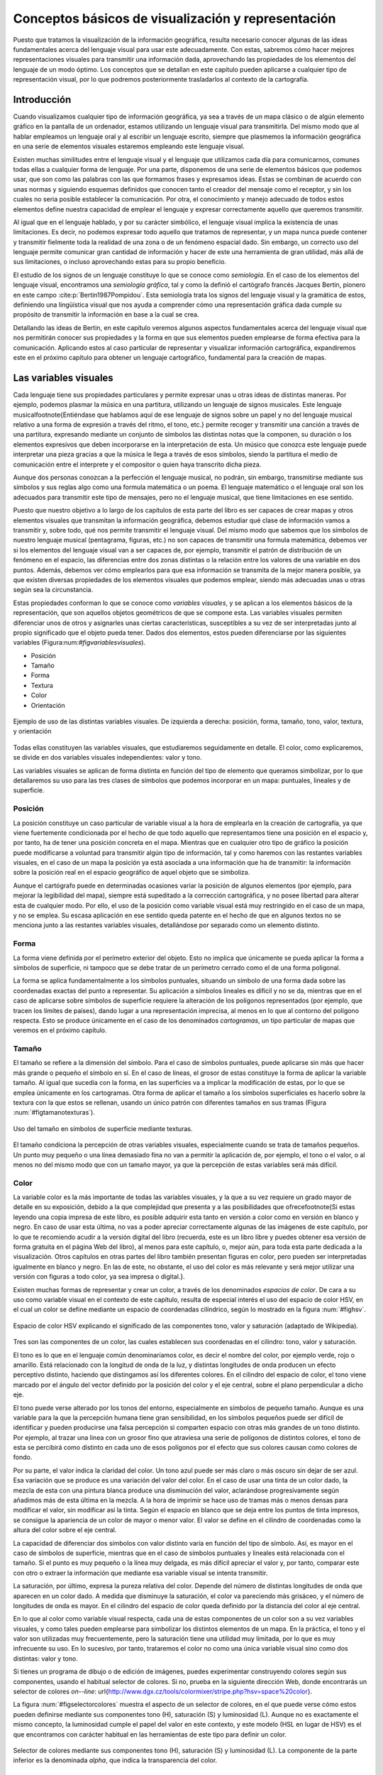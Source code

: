 .. _conceptos_basicos_visualizacion:

**********************************************************
Conceptos básicos de visualización y representación
**********************************************************

Puesto que tratamos la visualización de la información geográfica, resulta necesario conocer algunas de las ideas fundamentales acerca del lenguaje visual para usar este adecuadamente. Con estas, sabremos cómo hacer mejores representaciones visuales para transmitir una información dada, aprovechando las propiedades de los elementos del lenguaje de un modo óptimo. Los conceptos que se detallan en este capítulo pueden aplicarse a cualquier tipo de representación visual, por lo que podremos posteriormente trasladarlos al contexto de la cartografía.


Introducción
=====================================================

Cuando visualizamos cualquier tipo de información geográfica, ya sea a través de un mapa clásico o de algún elemento gráfico en la pantalla de un ordenador, estamos utilizando un lenguaje visual para transmitirla. Del mismo modo que al hablar empleamos un lenguaje oral y al escribir un lenguaje escrito, siempre que plasmemos la información geográfica en una serie de elementos visuales estaremos empleando este lenguaje visual.

Existen muchas similitudes entre el lenguaje visual y el lenguaje que utilizamos cada día para comunicarnos, comunes todas ellas a cualquier forma de lenguaje. Por una parte, disponemos de una serie de elementos básicos que podemos usar, que son como las palabras con las que formamos frases y expresamos ideas. Estas se combinan de acuerdo con unas normas y siguiendo esquemas definidos que conocen tanto el creador del mensaje como el receptor, y sin los cuales no seria posible establecer la comunicación. Por otra, el conocimiento y manejo adecuado de todos estos elementos define nuestra capacidad de emplear el lenguaje y expresar correctamente aquello que queremos transmitir.

Al igual que en el lenguaje hablado, y por su carácter simbólico, el lenguaje visual implica la existencia de unas limitaciones. Es decir, no podemos expresar todo aquello que tratamos de representar, y un mapa nunca puede contener y transmitir fielmente toda la realidad de una zona o de un fenómeno espacial dado. Sin embargo, un correcto uso del lenguaje permite comunicar gran cantidad de información y hacer de este una herramienta de gran utilidad, más allá de sus limitaciones, o incluso aprovechando estas para su propio beneficio.

El estudio de los signos de un lenguaje constituye lo que se conoce como *semiología*. En el caso de los elementos del lenguaje visual, encontramos una *semiología gráfica*, tal y como la definió el cartógrafo francés Jacques Bertin, pionero en este campo  :cite:p:`Bertin1987Pompidou`. Esta semiología trata los signos del lenguaje visual y la gramática de estos, definiendo una lingüística visual que nos ayuda a comprender cómo una representación gráfica dada cumple su propósito de transmitir la información en base a la cual se crea.

Detallando las ideas de Bertin, en este capítulo veremos algunos aspectos fundamentales acerca del lenguaje visual que nos permitirán conocer sus propiedades y la forma en que sus elementos pueden emplearse de forma efectiva para la comunicación. Aplicando estos al caso particular de representar y visualizar información cartográfica, expandiremos este en el próximo capítulo para obtener un lenguaje cartográfico, fundamental para la creación de mapas.


Las variables visuales
=====================================================

Cada lenguaje tiene sus propiedades particulares y permite expresar unas u otras ideas de distintas maneras. Por ejemplo, podemos plasmar la música en una partitura, utilizando un lenguaje de signos musicales. Este lenguaje musical\footnote{Entiéndase que hablamos aquí de ese lenguaje de signos sobre un papel y no del lenguaje musical relativo a una forma de expresión a través del ritmo, el tono, etc.} permite recoger y transmitir una canción a través de una partitura, expresando mediante un conjunto de símbolos las distintas notas que la componen, su duración o los elementos expresivos que deben incorporarse en la interpretación de esta. Un músico que conozca este lenguaje puede interpretar una pieza gracias a que la música le llega a través de esos símbolos, siendo la partitura el medio de comunicación entre el interprete y el compositor o quien haya transcrito dicha pieza. 

Aunque dos personas conozcan a la perfección el lenguaje musical, no podrán, sin embargo, transmitirse mediante sus símbolos y sus reglas algo como una formula matemática o un poema. El lenguaje matemático o el lenguaje oral son los adecuados para transmitir este tipo de mensajes, pero no el lenguaje musical, que tiene limitaciones en ese sentido.

Puesto que nuestro objetivo a lo largo de los capítulos de esta parte del libro es ser capaces de crear mapas y otros elementos visuales que transmitan la información geográfica, debemos estudiar qué clase de información vamos a transmitir y, sobre todo, qué nos permite transmitir el lenguaje visual. Del mismo modo que sabemos que los símbolos de nuestro lenguaje musical (pentagrama, figuras, etc.) no son capaces de transmitir una formula matemática, debemos ver si los elementos del lenguaje visual van a ser capaces de, por ejemplo, transmitir el patrón de distribución de un fenómeno en el espacio, las diferencias entre dos zonas distintas o la relación entre los valores de una variable en dos puntos. Además, debemos ver cómo emplearlos para que esa información se transmita de la mejor manera posible, ya que existen diversas propiedades de los elementos visuales que podemos emplear, siendo más adecuadas unas u otras según sea la circunstancia.

Estas propiedades conforman lo que se conoce como *variables visuales*, y se aplican a los elementos básicos de la representación, que son aquellos objetos geométricos de que se compone esta. Las variables visuales permiten diferenciar unos de otros y asignarles unas ciertas características, susceptibles a su vez de ser interpretadas junto al propio significado que el objeto pueda tener. Dados dos elementos, estos pueden diferenciarse por las siguientes variables (Figura:num:`#figvariablesvisuales`).


* Posición
* Tamaño
* Forma
* Textura
* Color
* Orientación


.. _figvariablesvisuales:

.. figure:: VariablesVisuales.*
	:width: 650px
	:align: center

	Ejemplo de uso de las distintas variables visuales. De izquierda a derecha: posición, forma, tamaño, tono, valor, textura, y orientación


Todas ellas constituyen las variables visuales, que estudiaremos seguidamente en detalle. El color, como explicaremos, se divide en dos variables visuales independientes: valor y tono.

Las variables visuales se aplican de forma distinta en función del tipo de elemento que queramos simbolizar, por lo que detallaremos su uso para las tres clases de símbolos que podemos incorporar en un mapa: puntuales, lineales y de superficie.

Posición
--------------------------------------------------------------

La posición constituye un caso particular de variable visual a la hora de emplearla en la creación de cartografía, ya que viene fuertemente condicionada por el hecho de que todo aquello que representamos tiene una posición en el espacio y, por tanto, ha de tener una posición concreta en el mapa. Mientras que en cualquier otro tipo de gráfico la posición puede modificarse a voluntad para transmitir algún tipo de información, tal y como haremos con las restantes variables visuales, en el caso de un mapa la posición ya está asociada a una información que ha de transmitir: la información sobre la posición real en el espacio geográfico de aquel objeto que se simboliza.

Aunque el cartógrafo puede en determinadas ocasiones variar la posición de algunos elementos (por ejemplo, para mejorar la legibilidad del mapa), siempre está supeditado a la corrección cartográfica, y no posee libertad para alterar esta de cualquier modo. Por ello, el uso de la posición como variable visual está muy restringido en el caso de un mapa, y no se emplea. Su escasa aplicación en ese sentido queda patente en el hecho de que en algunos textos no se menciona junto a las restantes variables visuales, detallándose por separado como un elemento distinto.


Forma
--------------------------------------------------------------

La forma viene definida por el perímetro exterior del objeto. Esto no implica que únicamente se pueda aplicar la forma a símbolos de superficie, ni tampoco que se debe tratar de un perímetro cerrado como el de una forma poligonal.

La forma se aplica fundamentalmente a los símbolos puntuales, situando un símbolo de una forma dada sobre las coordenadas exactas del punto a representar. Su aplicación a símbolos lineales es difícil y no se da, mientras que en el caso de aplicarse sobre símbolos de superficie requiere la alteración de los polígonos representados (por ejemplo, que tracen los límites de países), dando lugar a una representación imprecisa, al menos en lo que al contorno del polígono respecta. Esto se produce únicamente en el caso de los denominados *cartogramas*, un tipo particular de mapas que veremos en el próximo capítulo.

Tamaño
--------------------------------------------------------------

El tamaño se refiere a la dimensión del símbolo. Para el caso de símbolos puntuales, puede aplicarse sin más que hacer más grande o pequeño el símbolo en sí. En el caso de líneas, el grosor de estas constituye la forma de aplicar la variable tamaño. Al igual que sucedía con la forma, en las superficies va a implicar la modificación de estas, por lo que se emplea únicamente en los cartogramas. Otra forma de aplicar el tamaño a los símbolos superficiales es hacerlo sobre la textura con la que estos se rellenan, usando un único patrón con diferentes tamaños en sus tramas (Figura :num:`#figtamanotexturas`).


.. _figtamanotexturas:

.. figure:: Texturas.*
	:width: 550px
	:align: center

	Uso del tamaño en símbolos de superficie mediante texturas.



El tamaño condiciona la percepción de otras variables visuales, especialmente cuando se trata de tamaños pequeños. Un punto muy pequeño o una línea demasiado fina no van a permitir la aplicación de, por ejemplo, el tono o el valor, o al menos no del mismo modo que con un tamaño mayor, ya que la percepción de estas variables será más difícil.


Color
--------------------------------------------------------------

La variable color es la más importante de todas las variables visuales, y la que a su vez requiere un grado mayor de detalle en su exposición, debido a la que complejidad que presenta y a las posibilidades que ofrece\footnote{Si estas leyendo una copia impresa de este libro, es posible adquirir esta tanto en versión a color como en versión en blanco y negro. En caso de usar esta última, no vas a poder apreciar correctamente algunas de las imágenes de este capítulo, por lo que te recomiendo acudir a la versión digital del libro (recuerda, este es un libro libre y puedes obtener esa versión de forma gratuita en el página Web del libro), al menos para este capítulo, o, mejor aún, para toda esta parte dedicada a la visualización. Otros capítulos en otras partes del libro también presentan figuras en color, pero pueden ser interpretadas igualmente en blanco y negro. En las de este, no obstante, el uso del color es más relevante y será mejor utilizar una versión con figuras a todo color, ya sea impresa o digital.}.

Existen muchas formas de representar y crear un color, a través de los denominados *espacios de color*. De cara a su uso como variable visual en el contexto de este capítulo, resulta de especial interés el uso del espacio de color HSV, en el cual un color se define mediante un espacio de coordenadas cilíndrico, según lo mostrado en la figura :num:`#fighsv`.  

.. _fighsv:

.. figure:: HSV.*
	:width: 450px
	:align: center

	Espacio de color HSV explicando el significado de las componentes tono, valor y saturación (adaptado de Wikipedia).


Tres son las componentes de un color, las cuales establecen sus coordenadas en el cilindro: tono, valor y saturación.

El tono es lo que en el lenguaje común denominaríamos color, es decir el nombre del color, por ejemplo verde, rojo o amarillo. Está relacionado con la longitud de onda de la luz, y distintas longitudes de onda producen un efecto perceptivo distinto, haciendo que distingamos así los diferentes colores. En el cilindro del espacio de color, el tono viene marcado por el ángulo del vector definido por la posición del color y el eje central, sobre el plano perpendicular a dicho eje.

El tono puede verse alterado por los tonos del entorno, especialmente en símbolos de pequeño tamaño. Aunque es una variable para la que la percepción humana tiene gran sensibilidad, en los símbolos pequeños puede ser difícil de identificar y pueden producirse una falsa percepción si comparten espacio con otras más grandes de un tono distinto. Por ejemplo, al trazar una linea con un grosor fino que atraviesa una serie de polígonos de distintos colores, el tono de esta se percibirá como distinto en cada uno de esos polígonos por el efecto que sus colores causan como colores de fondo.

Por su parte, el valor indica la claridad del color. Un tono azul puede ser más claro o más oscuro sin dejar de ser azul. Esa variación que se produce es una variación del valor del color. En el caso de usar una tinta de un color dado, la mezcla de esta con una pintura blanca produce una disminución del valor, aclarándose progresivamente según añadimos más de esta última en la mezcla. A la hora de imprimir se hace uso de tramas más o menos densas para modificar el valor, sin modificar así la tinta. Según el espacio en blanco que se deja entre los puntos de tinta impresos, se consigue la apariencia de un color de mayor o menor valor. El valor se define en el cilindro de coordenadas como la altura del color sobre el eje central.

La capacidad de diferenciar dos símbolos con valor distinto varía en función del tipo de símbolo. Así, es mayor en el caso de símbolos de superficie, mientras que en el caso de símbolos puntuales y lineales está relacionada con el tamaño. Si el punto es muy pequeño o la línea muy delgada, es más difícil apreciar el valor y, por tanto, comparar este con otro o extraer la información que mediante esa variable visual se intenta transmitir.

La saturación, por último, expresa la pureza relativa del color. Depende del número de distintas longitudes de onda que aparecen en un color dado. A medida que disminuye la saturación, el color va pareciendo más grisáceo, y el número de longitudes de onda es mayor. En el cilindro del espacio de color queda definido por la distancia del color al eje central.

En lo que al color como variable visual respecta, cada una de estas componentes de un color son a su vez variables visuales, y como tales pueden emplearse para simbolizar los distintos elementos de un mapa. En la práctica, el tono y el valor son utilizadas muy frecuentemente, pero la saturación tiene una utilidad muy limitada, por lo que es muy infrecuente su uso. En lo sucesivo, por tanto, trataremos el color no como una única variable visual sino como dos distintas: valor y tono.

Si tienes un programa de dibujo o de edición de imágenes, puedes experimentar construyendo colores según sus componentes, usando el habitual selector de colores. Si no, prueba en la siguiente dirección Web, donde encontrarás un selector de colores *on--line*: \url{http://www.dgx.cz/tools/colormixer/stripe.php?hsv=space\%20color}.

La figura :num:`#figselectorcolores` muestra el aspecto de un selector de colores, en el que puede verse cómo estos pueden definirse mediante sus componentes tono (H), saturación (S) y luminosidad (L). Aunque no es exactamente el mismo concepto, la luminosidad cumple el papel del valor en este contexto, y este modelo (HSL en lugar de HSV) es el que encontramos con carácter habitual en las herramientas de este tipo para definir un color.

.. _figselectorcolores:

.. figure:: SelectorColores.*
	:width: 550px
	:align: center

	Selector de colores mediante sus componentes tono (H), saturación (S) y luminosidad (L). La componente de la parte inferior es la denominada *alpha*, que indica la transparencia del color.



Textura
--------------------------------------------------------------

La textura hace referencia al relleno de un símbolo mediante algún patrón. Empleando patrones distintos se produce una diferenciación en los símbolos correspondientes. 

En el caso de los símbolos puntuales, la textura requiere que estos tengan un tamaño suficiente para que pueda apreciarse el patrón que constituye cada una de las texturas. Este tamaño mínimo requerido es mayor que en el caso de emplear el tono o el valor.

En el caso de líneas, entendemos como textura el uso de guiones y espacios en blanco que dan lugar a un patrón de discontinuidad, como se muestra en la figura :num:`#figtexturas`.  No obstante, esta discontinuidad es una desventaja a la hora de representar un elemento lineal, ya que implica que una parte de él no va a representarse. Dependiendo del significado de aquello que representemos, el uso de texturas en elementos lineales puede no ser lo más recomendable a la hora de crear un mapa. Puede emplearse otro tipo de texturas para formar líneas, *rellenando* estas si tienen un grosor considerable, pero su uso no se recomienda.

Las texturas se aprovechan plenamente sobre los símbolos de superficie, ya que la mayor dimensión de estos permite una percepción completa y una interpretación mucho más sencilla, al igual que ocurría en el caso del valor.

.. _figtexturas:

.. figure:: Texturas_lineas.*
	:width: 650px
	:align: center

	Aplicación de la variable visual textura a los símbolos lineales.



Orientación
--------------------------------------------------------------

La última variable visual es la orientación. Se aplica sobre los símbolos puntuales, siempre que estos no presenten simetrías que impidan percibir correctamente la orientación. Por ejemplo, para el caso del círculo, resulta obvio que no tiene sentido aplicar la orientación como variable visual. Los símbolos compuestos por formas geométricas son adecuados para emplear la orientación, mientras que los símbolos pictóricos no responden de igual forma y producen en la representación sensación de desequilibrio. Se recomienda, por tanto, emplear esta variable únicamente con los primeros.

Puede aplicarse también sobre los símbolos de superficie a través de la textura, variando la orientación de esta. Sobre las líneas, no obstante, su aplicación no es posible. Puede emplearse en caso de líneas con textura, pero esto requiere un ancho excesivo para una correcta percepción.

Las propiedades de las variables visuales
=====================================================

Las variables que acabamos de ver son ahora nuestras herramientas que emplearemos para simbolizar la información geográfica y sabemos ya cómo aplicarlas. Lo que no hemos visto aún es qué capacidades tienen y qué podemos simbolizar mediante ellas, y este es realmente el aspecto clave sobre el que deberemos decidir posteriormente cuando nos dispongamos a crear un mapa, para así seleccionar la variable visual más adecuada en función de aquello que queramos representar.

Se distinguen 4 propiedades básicas que una variable visual puede presentar:


* Asociativa. Una variable visual presenta la propiedad asociativa si al ser aplicada no aumenta ni disminuye la visibilidad de un elemento. Es decir, cuando en función de esa variable visual no puede asignársele más o menos importancia a este.
* Selectiva. La propiedad selectiva la presentan aquellas variables visuales que, al ser aplicadas, generan distintas categorías de símbolos.
* Ordenada. Cuando una variable visual puede emplearse para representar un orden, se dice que presenta la propiedad ordenada.
* Cuantitativa. Cuando, además del orden, una variable puede mostrar cantidades o proporciones, entonces se dice que posee la propiedad cuantitativa.


El orden en que se han presentado estas propiedades no es casual, ya que están ordenadas dando lugar a lo que Bertin denomina *niveles de organización*. La propiedad asociativa se sitúa en el nivel más bajo, mientras que la cuantitativa ocupa el más alto. El nivel de organización de las variables visuales tiene importancia a la hora de combinar varias de ellas en un símbolo, como veremos más adelante. Asimismo, y como detallaremos en el capítulo siguiente, el nivel de organización define qué tipo de información podemos transmitir con una variable visual.

Para ver más exactamente el significado de estas propiedades, estudiemos con detalle la figura :num:`#figpropiedadesvariablesvisuales`, que muestra diferentes representaciones de un conjunto de símbolos (en este caso, símbolos puntuales) en los que en cada caso se ha utilizado únicamente una variable visual.

.. _figpropiedadesvariablesvisuales:

.. figure:: PropiedadesVariablesVisuales.*
	:width: 650px
	:align: center

	Representación de un conjunto de símbolos aplicando de forma individual las distintas variables visuales.


Comenzando con la propiedad asociativa, vemos que a excepción del tamaño y el tono, las demás variables visuales no hacen que los elementos presenten una preponderancia en la imagen. No existen una orientación que podamos definir como más importante, ni tampoco un color. Lo mismo sucede con la textura, la forma y la posición. Podemos emplear una u otra forma, o una u otra textura, y con ello no conseguiremos llamar más la atención sobre un elemento en cuestión. 

Con el tamaño, sin embargo, resulta claro que mayor tamaño implica un papel destacado dentro de la información que transmite el mapa. De igual modo, un mayor valor (un color más oscuro) da sensación de mayor definición, y centra la atención de observador sobre el elemento de un modo muy superior a como lo hace un valor bajo.

Respecto a la propiedad selectiva, diremos que una variable visual la presenta si de un vistazo podemos rápidamente seleccionar los elementos que pertenecen a un determinado grupo, identificados estos mediante dicha variable visual. El caso más claro de propiedad selectiva lo presenta el tono. Podemos rápidamente quedarnos solo con los elementos amarillos o con los rojos. Aunque no de un modo tan claro, todas las restantes variables presentan igualmente esta propiedad, a excepción de la forma. La forma no permite que los elementos se agrupen de modo espontáneo en familias, y su validez en este sentido está muy ligada a la complejidad de dicha forma.

La propiedad ordenada la presentan aquellas variables que permiten establecer un orden. Tan solo posición, textura, tamaño y valor la presentan, mientras que las demás carecen de ella. Por ejemplo, en la imagen correspondiente a la variable visual tono no podemos decir cuáles de los elementos situaríamos al principio y cuáles al final de una escala dada definida por esos tonos. Con el valor, sin embargo, sí que podemos, ya que esta escala iría de los tonos más claros a los más oscuros, y visualmente podemos sin dificultad distinguir los distintos niveles y ordenarlos.

Por último, la propiedad cuantitativa la presentan aquellas variables visuales que permiten estimar proporciones o cantidades de forma visual. Esta propiedad es exclusiva del tamaño y de la posición, mientras que las demás no la presentan. Podemos visualmente estimar una distancia en comparación con otra y decir que es, por ejemplo, el doble de esta. También podemos ver que los círculos grandes en la figura correspondiente son aproximadamente el doble que los pequeños. 

El valor, que ya sabemos que presenta la propiedad ordenada, podría pensarse que también presenta la propiedad cuantitativa, pero no sucede así. Es difícil e impreciso afirmar que un color es el doble de oscuro que otro, y lo más que podemos hacer es situarlo entre dos valores distintos (de ahí que posea la propiedad ordenada), pero no deducir una cifra que exprese una cantidad o proporción. Las restantes variables visuales resulta claro que no poseen esta propiedad.

En la tabla siguiente se muestra un resumen de todo lo anterior.

=================  ===================== ==================== ====================  ==================== ====================  ====================  ==================== 
Propiedad          Posición              Tamaño               Forma                   Valor              Tono                  Textura               Orientación
=================  ===================== ==================== ====================  ==================== ====================  ====================  ====================
Asociativa         :math:`\diamondsuit`  ---                  :math:`\diamondsuit`  ---                  :math:`\diamondsuit`  :math:`\diamondsuit`  :math:`\diamondsuit` 
Selectiva          :math:`\diamondsuit`  :math:`\diamondsuit` ---                   :math:`\diamondsuit` :math:`\diamondsuit`  :math:`\diamondsuit`  :math:`\diamondsuit` 
Ordenada           :math:`\diamondsuit`  :math:`\diamondsuit` ---                   :math:`\diamondsuit` ---                   ---                   --- 
Cuantitativa       :math:`\diamondsuit`  :math:`\diamondsuit` ---                   ---                  ---                   ---                   --- 
=================  ===================== ==================== ====================  ==================== ====================  ====================  ====================

Aunque las ideas de Bertin conforman una sólida base teórica de reconocido valor, lo cierto es que debe permitirse cierta laxitud en la aplicación de estas, y no considerar que existe una dicotomía estricta en el caso de las propiedades antes presentadas. Hay muchos factores y circunstancias que pueden alterar la forma en que estas propiedades se presentan, y alterar la intensidad con que aparecen en unas u otras variables visuales. Por ejemplo, aunque el tono no presenta, según la propuesta original de Bertin, la propiedad ordenada, sí que puede emplearse para representar un orden en determinadas circunstancias. Si estamos simbolizando unos valores de temperatura, podemos establecer una transición de colores entre el rojo y el azul, que serán fácilmente identificados y ordenados por el observador del mapa, ya que el primero de estos colores se asocia habitualmente al calor y el segundo al frío. En este contexto particular, el tono sí presenta la propiedad ordenada. En los capítulos :ref:`Algebra_de_mapas` o :ref:`Creacion_capas_raster` verás muchos ejemplos de representaciones en que se usan gradaciones de tono para simbolizar variables de tipo cuantitativo, ya sean razones o proporciones. Estas guardan, no obstante, cierta lógica, de tal modo que puede entenderse adecuadamente su significado. Como veremos en el próximo capítulo, esto también tiene relación con el tipo de mapa, de tal modo que ciertos tipos de mapas permiten por sus propias características el uso del tono para este tipo de variables.

Junto a lo anterior, algunos autores (véase  :cite:p:`MacEachren2004Guilidford`) expanden el número de variables visuales y se han desarrollado revisiones a las propiedades enunciadas por Bertin basadas en estudios prácticos, que demuestran cómo pueden existir variaciones sobre la relación entre estas y las distintas variables visuales (por ejemplo,  :cite:p:`TreiSman1988PR`).

Uso combinado de las variables visuales
=====================================================

Para explicar cada una de las variables visuales, hemos visto diversos ejemplos en los que utilizábamos cada una de ellas por separado y de forma única. Sin embargo, las variables visuales pueden combinarse y, si se hace de la manera correcta, esto reforzará la capacidad que estas tienen para transmitir una información dada. La imagen :num:`#figcombinacionvariablesvisuales` muestra algunos ejemplos de combinación de variables visuales que nos servirán para detallar la forma adecuada de usas varias de ellas simultáneamente.

.. _figcombinacionvariablesvisuales:

.. figure:: CombinacionVariablesVisuales.*
	:width: 750px
	:align: center

	Combinación de variables visuales.


El primero de los ejemplos propuestos muestra el uso combinado de las variables tamaño y forma para símbolos puntuales. Estos símbolos representan la profundidad del suelo medida en determinados emplazamientos, estando relacionado un mayor tamaño del símbolo  con una profundidad mayor. Asimismo, se ha asociado un símbolo triangular a los valores más bajos, un símbolo circular a los intermedios y uno cuadrado a los más altos. Aunque se emplean dos variables visuales distintas, el resultado no es, sin embargo, mejor que en caso de emplear uno solo de ellos (en este caso, debería emplearse el tamaño, ya que la forma no presenta la propiedad cuantitativa necesaria para representar cantidades). Lejos de producirse una sinergia entre el efecto de ambas variables, el resultado es similar al uso exclusivo del tamaño en cuanto a su capacidad de transmitir la información, o incluso peor, ya que la forma puede dificultar la estimación visual del tamaño, al ser más complicado comparar la dimensión de objetos de distinta forma.

Pese a que no es clara la ventaja de aplicar conjuntamente las variables forma y tamaño, esta puede emplearse para representar cantidades, por lo que podemos decir que mantiene la propiedad cuantitativa que posee el tamaño. En general, al combinar dos variables visuales el resultado presentara las propiedades de aquella que tenga un mayor nivel organizativo. Puesto que la propiedad cuantitativa representa el nivel organizativo superior, en este caso se mantiene en la combinación.

Aún así, hay mejores formas de combinar las variables visuales para que esta combinación enfatice en mayor grado la información que se pretende transmitir, como por ejemplo la mostrada en el segundo ejemplo. Este ejemplo combina el tamaño y el valor, variables ambas que no poseen la propiedad asociativa. Es decir, poseen su complementaria, que podríamos denominar *disociativa*, y que, recordemos, es la propiedad que, al aplicarse sobre un símbolo, hace que este gane importancia visual. El resultado presenta un carácter todavía más disociativo, en cuanto que los símbolos que representan una cantidad elevada, al ser no solo grandes, sino estar pintados en color oscuro, llaman aún más nuestra atención que si empleáramos una única de las variables visuales utilizadas.

Como regla en este sentido, podemos decir que, cuando se combinan variables visuales que poseen una determinada propiedad, en el resultado esta propiedad queda reforzada con respecto a las variables individuales.

El tercer ejemplo nos muestra que combinar variables visuales con una misma propiedad no garantiza necesariamente que se vaya a producir una sinergia entre ellas, sino que, por el contrario, pueden anularse. Las variables empleadas en este caso son las mismas, valor y tamaño, pero se ha asociado el color claro a los valores mayores y el oscuro a los menores, de tal modo que los símbolos de mayor tamaño son más claros que los pequeños. Esto atenúa el efecto disociativo del tamaño, de forma que la representación es más difícil de interpretar y su información no se transmite de modo tan inmediato y directo.

En resumen, podemos sintetizar lo anterior diciendo que, a la hora de combinar variables visuales, deben tenerse en cuenta las propiedades de estas del mismo modo que cuando se emplean de forma individual. Las propiedades a reforzar serán aquellas que convengan más al tipo de información representado, y deben presentarlas todas las variables a combinar para que el efecto conjunto sea más acusado.


La percepción visual
=====================================================

La percepción engloba toda la serie de procesos que convierten un fenómeno físico en una información acerca de nuestro entorno, a través de la estimulación de unos órganos perceptivos. La percepción tiene una fase física, una fisiológica (la estimulación en sí) y una psicológica (la interpretación del estímulo). En el caso de la percepción visual, este fenómeno físico es de tipo energético (la luz), y los órganos correspondientes son los ojos. 

El estudio de la percepción es un fenómeno complejo que no entraremos a detallar, pero en el que resulta de interés profundizar para conocer algo más acerca de cómo la información que plasmamos en un mapa (que es un elemento visual) acaba convertida en una información en la mente del observador de ese mapa. Entender este proceso, al menos someramente, nos permitirá mejorar la eficacia de la percepción, de forma que tengamos una mayor garantía de que la información que transmitimos sea recibida e interpretada correctamente.

Dos son los aspectos que detallaremos en esta sección: las constancias perceptivas y las ayudas a la percepción. En otras palabras, hasta qué punto podemos modificar los elementos visuales o su entorno sin que dejen de transmitir su información y sean confundidos sus características, y cómo podemos facilitar que se perciban exactamente como pretendemos.

Las constancias y contrastes perceptivos
--------------------------------------------------------------

Entendemos por constancias perceptivas a las propiedades de los objetos cuya percepción no varía aunque se produzcan modificaciones. Podemos ver algunos ejemplos para algunas de las variables visuales que conocemos.

Dado un objeto redondo tal como una rueda, si lo miramos en una dirección perpendicular aparecerá efectivamente como una forma circular perfecta. Sin embargo, si la miramos desde otro ángulo, veremos una forma elíptica, pero ello no nos lleva a pensar que la rueda en sí no sea ya redonda. Nuestra percepción de esa rueda es la misma, y podemos apreciar de igual modo su tamaño o su forma. Alterar el ángulo de visión no altera el objeto y la percepción que tenemos de él.

Del mismo modo, un elemento pintado de un color claro se identifica como tal aunque la luz sea tenue, y un elemento oscuro lo seguimos percibiendo como oscuro aunque estemos en unas condiciones de iluminación fuerte. Nuestro cerebro es capaz de interpretar simultáneamente el objeto y el contexto, y de este modo extraer las características de ese objeto, que no varían.

Estos dos ejemplos muestran la constancia perceptiva de la forma y el valor, y podemos buscar otros similares para otras variables visuales.

No todas las variables visuales tienen una constancia perceptiva como la anterior. Todos conocemos múltiples ejemplos de ilusiones ópticas en las que algo no parece lo que realmente es, y esa percepción errónea viene normalmente motivada por las condiciones en las que percibimos el objeto, por ejemplo debido al entorno particular en el que este se encuentra junto a otros objetos. La figura :num:`#figzollner` muestra un ejemplo clásico de ilusión óptica, conocida como *ilusión de Zollner*. Las lineas largas diagonales son paralelas, pero no aparentan serlo, debido al efecto causado por las líneas más cortas. En este caso, no existe una constancia perceptiva de la variable visual orientación.

Cuando la percepción de un elemento cambia aunque el estimulo no lo haga, en lugar de una constancia perceptiva hablamos de un *contraste perceptivo*. Los contrastes perceptivos son importantes, ya que pueden inducir una interpretación errónea de la información que pretendemos transmitir, al producirse una percepción equivocada.


.. _figzollner:

.. figure:: Zollner_illusion.*
	:width: 400px
	:align: center

	Ilusión de Zollner que demuestra el contraste perceptivo de la orientación.



Las siguientes son algunas de las ideas más importantes a tener en cuenta a este respecto a la hora de crear un mapa:


* El tamaño es la variable visual que más afectada se ve, y el tamaño aparente de un objeto puede variar notablemente si se encuentra rodeado de otros de un tamaño distinto. La figura :num:`#figcontrastetamano` muestra un ejemplo de esto. A la hora de emplear simbología de elementos puntuales en un mapa (por ejemplo, en un mapa de símbolos graduados, como veremos en el apartado :ref:`MapasSimbolosGraduados`), esto debe tenerse en cuenta, ya que pueden presentarse situaciones como la de la figura.	
* El valor se ve igualmente alterado al situar alrededor elementos de distinto valor. Si el número de distintos valores es pequeño, es más difícil que aparezca este contraste perceptivo. A medida que se aumenta el número de estos, es más probable que aparezca en mayor o menor medida.
* El tono se ve alterado por la presencia de otros tonos distintos. En un mapa, veremos este efecto al enfrentar el color de un elemento sobre el color del fondo. Por ejemplo, si una línea que representa a una carretera y cruza una serie de polígonos de distinto tono, puede parecer que el tono de la línea varia aunque en realidad sea constante.
* Tonos complementarios puestos juntos pueden crear sensación de vibración en la frontera que los separa.


.. _figcontrastetamano:

.. figure:: ContrasteTamano.*
	:width: 550px
	:align: center

	Contraste perceptivo del tamaño. Ambos circulos grises tienen el mismo tamaño, pero el de la izquierda aparenta ser mayor.


 
.. _ayudaspercepcion:

Ayudas a la percepción
--------------------------------------------------------------


Con lo que hemos visto anteriormente, queda claro que podemos alterar la forma en que se perciben las variables visuales que caracterizan a un elemento visual. Podemos usar este hecho para nuestro beneficio, de tal modo que el diseño de un mapa incorpore elementos que hagan más patente la información que este contiene, facilitando la correcta percepción del mapa en su conjunto.

Un factor clave en este sentido es la adecuado separación entre el fondo y la figura. Aquello que queremos que resulte visible con carácter principal (en el caso de un mapa, sus distintos elementos) debe separarse de aquello que constituye el fondo de la imagen, y debe atraer la atención del observador de manera prioritaria. En caso de no ser así, puede resultar difícil *descubrir* la información que el mapa transmite, al quedar esta al mismo nivel que la de otros elementos de menor importancia. El ejemplo clásico de la figura :num:`#figcuporfaces` ilustra este hecho. Puesto que no existe una diferenciación clara entre el fondo y la figura, no es obvio saber si la imagen pretende representar una copa o dos caras.

.. _figcuporfaces:

.. figure:: Cup_or_faces_paradox.*
	:width: 400px
	:align: center

	Sin un adecuado contraste entre fondo y figura la imagen presenta ambigüedad.


En un mapa, y como veremos en el próximo capítulo, encontramos dos tipos de cartografía: una con carácter de base que define un contexto geográfico, y una temática que constituye la información principal que se transmite con el mapa. Puesto que esta segunda es la fundamental y de mayor importancia, y la primera se incluye tan solo como apoyo de esta, es importante asegurarse de que esa cartografía base no interfiere y se mantiene en un segundo plano, constituyéndose como fondo y dejando que sea la información temática la que actúe como figura. Para ello podemos emplear las distintas variables visuales aplicadas a la cartografía base, de modo que su importancia relativa no sea mayor que la de los elementos principales de la parte temática.

Otro aspecto a considerar es la adecuada jerarquización entre los elementos del mapa. La división entre fondo y figura ya constituye en sí una jerarquización, pero no es suficiente si conviven varios tipos de elementos en el mapa. Dentro de la parte temática es necesario estructurar estos visualmente para que quede clara su importancia y se vea sin dificultad que existe una división entre ellos.

Esta jerarquía debe aportar una *profundidad* a la información, de forma que existan niveles en esta y se perciba que algunos elementos están por encima de otros. Como veremos en el capítulo :ref:`Visualizacion_SIG`, la forma de ordenar las distintas capas en un SIG ya establece un orden, aunque este no es en sí suficiente, y deben utilizarse las variables visuales para enfatizar o no unas o otras capas y la información que contienen.

Algunas técnicas básicas para esto son las que permiten que exista algún factor diferencial en la información más relevante. Si las propiedades de los elementos destacados difieren notablemente de las del fondo, esto centra la atención sobre ellas y garantiza que no se confundan con este. Emplear unas características más homogéneas para el fondo permite que la diferenciación de la figura sea más patente. En otras palabras, el contraste, aplicado este a todas las variables visuales, es una de las claves para lograr una adecuada transmisión de la información al emplear una representación visual.

El contraste se aplica no solo a las variable visuales, sino en general a las características de la representación. Por ejemplo, el nivel de detalle es una propiedad susceptible de ser utilizada para enfatizar algo. Así, y en el caso particular del documento cartográfico, el lector de un mapa espera que el detalle sea mayor en la cartografía temática que en la de base, ya que esta última es simplemente un elemento complementario de ayuda. Un mayor detalle sobre ciertos elementos llamará más la atención en contrate con un fondo menos detallado, y esto puede utilizarse para enfocar la atención sobre lo más relevante. Ofrecer menos detalle en la cartografía de base no es un inconveniente si esto ayuda a un mejor entendimiento de los elementos principales del mapa.

Como ejemplo de lo anterior, la figura :num:`#figjerarquiamapa` muestra un ejemplo de como una correcta jerarquización es fundamental para crear mapas de calidad.

.. _figjerarquiamapa:

.. figure:: JerarquiaMapa.*
	:width: 750px
	:align: center

	Mapa con jerarquía incorrecta (a) y mapa adecuadamente jerarquizado (b).


 


Por último, un aspecto clave para la claridad de un mapa es el relativo al poder separador. Este define la capacidad de un individuo para distinguir objetos muy pequeños y separar objetos cercanos. Además de depender del propio individuo, está condicionado por una serie de factores. 

Se admite en líneas generales que el límite de separación entre dos objetos para el ojo humano es de 0,2mm. Si existe una distancia menor entre ellos, en condiciones normales no será posible distinguir uno de otro. 

Existe también un límite para poder reconocer objetos aislados, aunque este depende del tipo de objeto. Los siguientes son algunos de los aplicados usualmente:


* 0,2mm de diametro para el caso de un punto.
* 0,5mm de grosor para el caso de una línea negra.
* 0,4mm de lado para el caso de un cuadrado negro.
* 0,6mm de lado para un cuadrado sin relleno.


Existe asimismo un umbral de diferenciación, que define el tamaño mínimo de dos objetos para que puedan ser percibidos como distintos. Este umbral también depende de las caracteristicas de los objetos, como por ejemplo la forma (si las formas son muy distintas será más fácil distinguirlos que si son muy similares). 

El poder separador no depende únicamente de variables de tipo espacial, sino que también está en relación con otras variables visuales. Por ejemplo, una línea negra sobre fondo blanco puede distinguirse aunque sea fina, pero en caso de ser amarilla sobre ese mismo fondo, será necesario un grosor mayor.

Como parece lógico, estos conceptos deben usarse para no incorporar a un mapa elementos que estén más allá del umbral de separación del lector del mapa, ya que en este caso no podrá extraer la información que se ha incorporado en este al crearlo.



Resumen
=====================================================

Para transmitir correctamente cualquier tipo de información mediante el lenguaje visual, es necesario conocer sus elementos y saber emplearlos de modo adecuado. La semiología gráfica se encarga del estudio de los símbolos del lenguaje visual, y en este capítulo hemos visto algunas de sus ideas principales.

De especial relevancia resultan las denominadas *variables visuales*, las cuales empleamos para la caracterización de símbolos. Existen seis variables visuales: posición, forma, tamaño, color, textura y orientación. El color a su vez se puede dividir en tres: tono, valor y saturación. De estas tres, solo las dos primeras, tono y valor, tienen aplicación práctica en el ámbito cartográfico.

Las variables visuales presentan distintas propiedades, que definen a su vez los *niveles de organización*. De menor a mayor organización, estas propiedades son las siguientes: asociativa, selectiva, ordenada, cuantitativa. Las propiedades de una variable visual condicionan el tipo de información que puede transmitirse haciendo uso de ella. Cuando se combinan varias variables visuales que poseen una misma propiedad, esta propiedad se presenta con mayor fuerza en el resultado.

Podemos ayudar a que la percepción de la información que transmitimos con un elemento visual sea mejor, atendiendo a aspectos como el contraste entre el fondo y la figura, así como estableciendo una correcta jerarquización entre los distintos elementos. Igualmente, debemos prestar atención a los contrastes perceptivos, para evitar que estos aparezcan y se produzca una percepción incorrecta.


